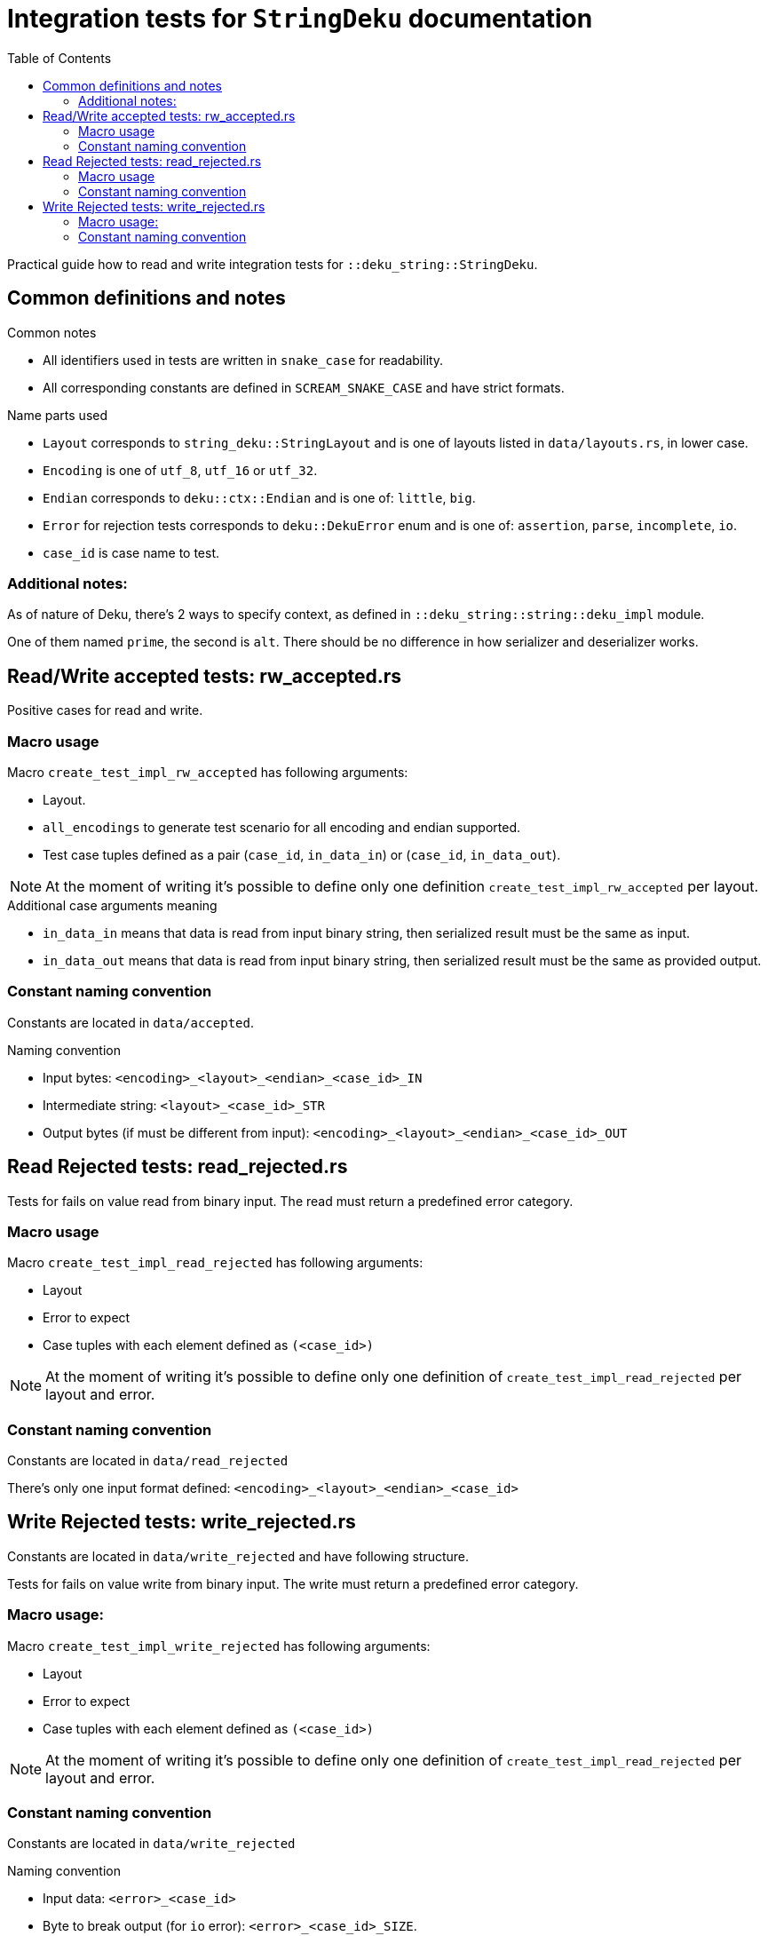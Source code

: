 = Integration tests for `StringDeku` documentation
:toc:

Practical guide how to read and write integration tests for `::deku_string::StringDeku`.

== Common definitions and notes

.Common notes
* All identifiers used in tests are written in `snake_case` for readability.
* All corresponding constants are defined in `SCREAM_SNAKE_CASE` and have strict formats.

.Name parts used
* `Layout` corresponds to `string_deku::StringLayout` and is one of layouts listed in `data/layouts.rs`, in lower case.
* `Encoding` is one of `utf_8`, `utf_16` or `utf_32`.
* `Endian` corresponds to `deku::ctx::Endian`
        and is one of: `little`, `big`.
* `Error` for rejection tests corresponds to `deku::DekuError` enum
        and is one of: `assertion`, `parse`, `incomplete`, `io`.

* `case_id` is case name to test.

=== Additional notes:

As of nature of Deku, there's 2 ways to specify context, as defined in `::deku_string::string::deku_impl` module.

One of them named `prime`, the second is `alt`. There should be no difference in how serializer and deserializer works.

== Read/Write accepted tests: rw_accepted.rs

Positive cases for read and write.

=== Macro usage

.Macro `create_test_impl_rw_accepted` has following arguments:
* Layout.
* `all_encodings` to generate test scenario for all encoding and endian supported.
* Test case tuples defined as a pair (`case_id`, `in_data_in`) or (`case_id`, `in_data_out`).

NOTE: At the moment of writing it's possible to define only one
      definition `create_test_impl_rw_accepted` per layout.

.Additional case arguments meaning
* `in_data_in` means that data is read from input binary string, then serialized result must be the same as input.
* `in_data_out` means that data is read from input binary string, then serialized result must be the same as provided output.

=== Constant naming convention

Constants are located in `data/accepted`.

.Naming convention
* Input bytes: `<encoding>_<layout>_<endian>_<case_id>_IN`
* Intermediate string: `<layout>_<case_id>_STR`
* Output bytes (if must be different from input): `<encoding>_<layout>_<endian>_<case_id>_OUT`

== Read Rejected tests: read_rejected.rs

Tests for fails on value read from binary input. The read must return a predefined error category.

=== Macro usage

.Macro `create_test_impl_read_rejected` has following arguments:
* Layout
* Error to expect
* Case tuples with each element defined as `(<case_id>)`

NOTE: At the moment of writing it's possible to define only one
      definition of `create_test_impl_read_rejected` per layout and error.

=== Constant naming convention

Constants are located in `data/read_rejected`

There's only one input format defined: `<encoding>_<layout>_<endian>_<case_id>`

== Write Rejected tests: write_rejected.rs

Constants are located in `data/write_rejected` and have following structure.

Tests for fails on value write from binary input. The write must return a predefined error category.

=== Macro usage:

.Macro `create_test_impl_write_rejected` has following arguments:
* Layout
* Error to expect
* Case tuples with each element defined as `(<case_id>)`

NOTE: At the moment of writing it's possible to define only one
      definition of `create_test_impl_read_rejected` per layout and error.

=== Constant naming convention

Constants are located in `data/write_rejected`

.Naming convention
* Input data: `<error>_<case_id>`
* Byte to break output (for `io` error): `<error>_<case_id>_SIZE`.

